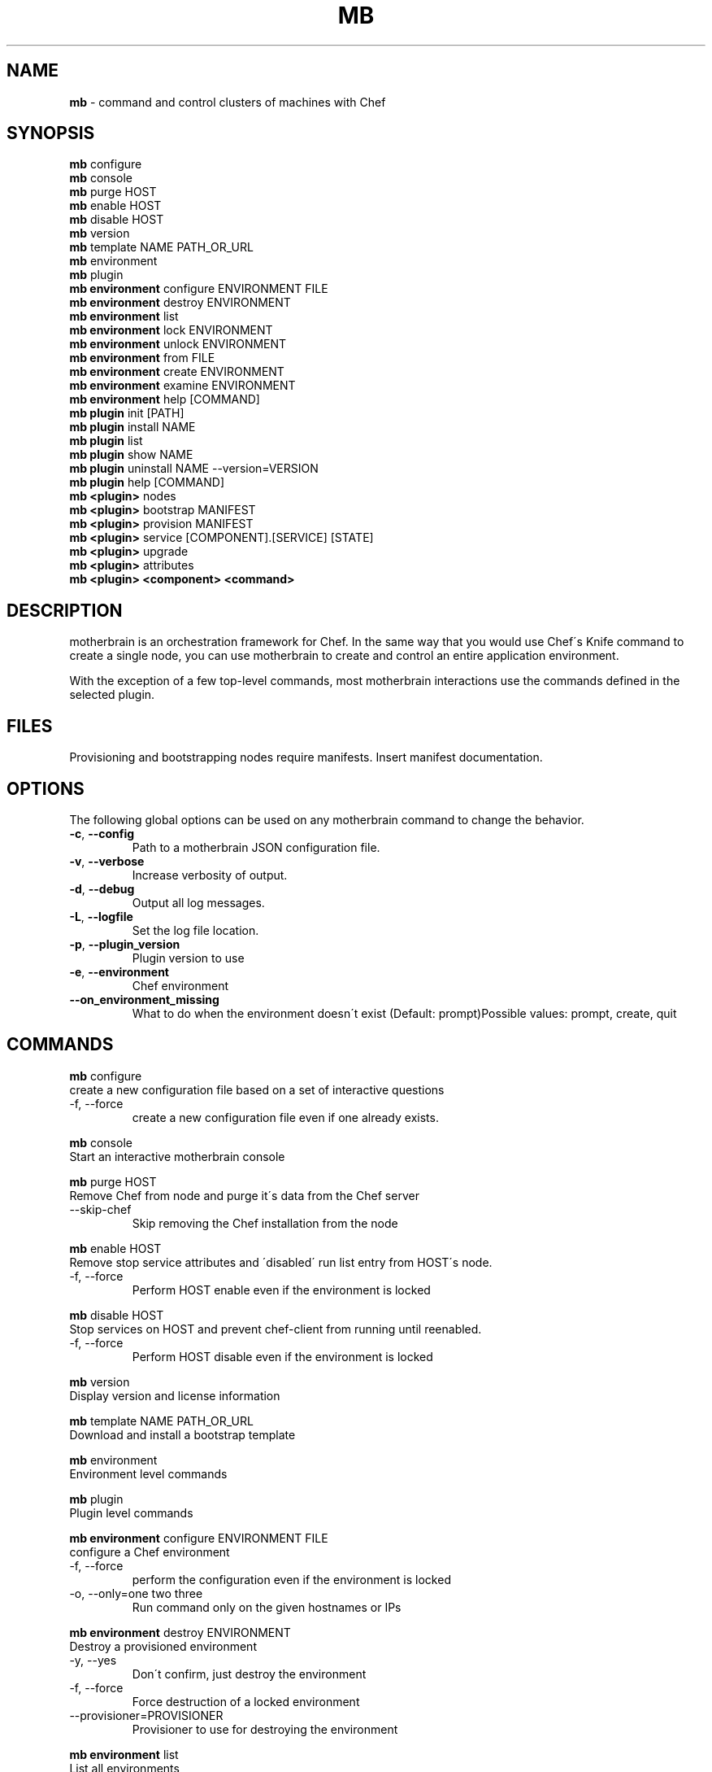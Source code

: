 .\" generated with Ronn/v0.7.3
.\" http://github.com/rtomayko/ronn/tree/0.7.3
.
.TH "MB" "1" "March 2014" "" ""
.
.SH "NAME"
\fBmb\fR \- command and control clusters of machines with Chef
.
.SH "SYNOPSIS"
\fBmb\fR configure
.
.br
\fBmb\fR console
.
.br
\fBmb\fR purge HOST
.
.br
\fBmb\fR enable HOST
.
.br
\fBmb\fR disable HOST
.
.br
\fBmb\fR version
.
.br
\fBmb\fR template NAME PATH_OR_URL
.
.br
\fBmb\fR environment
.
.br
\fBmb\fR plugin
.
.br
\fBmb\fR \fBenvironment\fR configure ENVIRONMENT FILE
.
.br
\fBmb\fR \fBenvironment\fR destroy ENVIRONMENT
.
.br
\fBmb\fR \fBenvironment\fR list
.
.br
\fBmb\fR \fBenvironment\fR lock ENVIRONMENT
.
.br
\fBmb\fR \fBenvironment\fR unlock ENVIRONMENT
.
.br
\fBmb\fR \fBenvironment\fR from FILE
.
.br
\fBmb\fR \fBenvironment\fR create ENVIRONMENT
.
.br
\fBmb\fR \fBenvironment\fR examine ENVIRONMENT
.
.br
\fBmb\fR \fBenvironment\fR help [COMMAND]
.
.br
\fBmb\fR \fBplugin\fR init [PATH]
.
.br
\fBmb\fR \fBplugin\fR install NAME
.
.br
\fBmb\fR \fBplugin\fR list
.
.br
\fBmb\fR \fBplugin\fR show NAME
.
.br
\fBmb\fR \fBplugin\fR uninstall NAME \-\-version=VERSION
.
.br
\fBmb\fR \fBplugin\fR help [COMMAND]
.
.br
\fBmb\fR \fB<plugin>\fR nodes
.
.br
\fBmb\fR \fB<plugin>\fR bootstrap MANIFEST
.
.br
\fBmb\fR \fB<plugin>\fR provision MANIFEST
.
.br
\fBmb\fR \fB<plugin>\fR service [COMPONENT]\.[SERVICE] [STATE]
.
.br
\fBmb\fR \fB<plugin>\fR upgrade
.
.br
\fBmb\fR \fB<plugin>\fR attributes
.
.br
\fBmb\fR \fB<plugin>\fR \fB<component>\fR \fB<command>\fR
.
.br
.
.SH "DESCRIPTION"
motherbrain is an orchestration framework for Chef\. In the same way that you would use Chef\'s Knife command to create a single node, you can use motherbrain to create and control an entire application environment\.
.
.P
With the exception of a few top\-level commands, most motherbrain interactions use the commands defined in the selected plugin\.
.
.SH "FILES"
Provisioning and bootstrapping nodes require manifests\. Insert manifest documentation\.
.
.SH "OPTIONS"
The following global options can be used on any motherbrain command to change the behavior\.
.
.TP
\fB\-c\fR, \fB\-\-config\fR
Path to a motherbrain JSON configuration file\.
.
.TP
\fB\-v\fR, \fB\-\-verbose\fR
Increase verbosity of output\.
.
.TP
\fB\-d\fR, \fB\-\-debug\fR
Output all log messages\.
.
.TP
\fB\-L\fR, \fB\-\-logfile\fR
Set the log file location\.
.
.TP
\fB\-p\fR, \fB\-\-plugin_version\fR
Plugin version to use
.
.TP
\fB\-e\fR, \fB\-\-environment\fR
Chef environment
.
.TP
\fB\-\-on_environment_missing\fR
What to do when the environment doesn\'t exist (Default: prompt)Possible values: prompt, create, quit
.
.SH "COMMANDS"
\fBmb\fR configure
.
.br
create a new configuration file based on a set of interactive questions
.
.TP
\-f, \-\-force
create a new configuration file even if one already exists\.
.
.br

.
.P
\fBmb\fR console
.
.br
Start an interactive motherbrain console
.
.P
\fBmb\fR purge HOST
.
.br
Remove Chef from node and purge it\'s data from the Chef server
.
.TP
\-\-skip\-chef
Skip removing the Chef installation from the node
.
.br

.
.P
\fBmb\fR enable HOST
.
.br
Remove stop service attributes and \'disabled\' run list entry from HOST\'s node\.
.
.TP
\-f, \-\-force
Perform HOST enable even if the environment is locked
.
.br

.
.P
\fBmb\fR disable HOST
.
.br
Stop services on HOST and prevent chef\-client from running until reenabled\.
.
.TP
\-f, \-\-force
Perform HOST disable even if the environment is locked
.
.br

.
.P
\fBmb\fR version
.
.br
Display version and license information
.
.P
\fBmb\fR template NAME PATH_OR_URL
.
.br
Download and install a bootstrap template
.
.P
\fBmb\fR environment
.
.br
Environment level commands
.
.P
\fBmb\fR plugin
.
.br
Plugin level commands
.
.P
\fBmb\fR \fBenvironment\fR configure ENVIRONMENT FILE
.
.br
configure a Chef environment
.
.TP
\-f, \-\-force
perform the configuration even if the environment is locked
.
.br

.
.TP
\-o, \-\-only=one two three
Run command only on the given hostnames or IPs
.
.br

.
.P
\fBmb\fR \fBenvironment\fR destroy ENVIRONMENT
.
.br
Destroy a provisioned environment
.
.TP
\-y, \-\-yes
Don\'t confirm, just destroy the environment
.
.br

.
.TP
\-f, \-\-force
Force destruction of a locked environment
.
.br

.
.TP
\-\-provisioner=PROVISIONER
Provisioner to use for destroying the environment
.
.br

.
.P
\fBmb\fR \fBenvironment\fR list
.
.br
List all environments
.
.P
\fBmb\fR \fBenvironment\fR lock ENVIRONMENT
.
.br
Lock an environment
.
.P
\fBmb\fR \fBenvironment\fR unlock ENVIRONMENT
.
.br
Unlock an environment
.
.P
\fBmb\fR \fBenvironment\fR from FILE
.
.br
Create an environment from JSON in a file
.
.P
\fBmb\fR \fBenvironment\fR create ENVIRONMENT
.
.br
Create an empty environment
.
.P
\fBmb\fR \fBenvironment\fR examine ENVIRONMENT
.
.br
Examine nodes in a Chef environment
.
.P
\fBmb\fR \fBenvironment\fR help [COMMAND]
.
.br
Describe subcommands or one specific subcommand
.
.P
\fBmb\fR \fBplugin\fR init [PATH]
.
.br
Generate a new motherbrain plugin in the target cookbook
.
.P
\fBmb\fR \fBplugin\fR install NAME
.
.br
Install a plugin from the remote Chef server
.
.TP
\-\-version=VERSION
The version of the plugin to install
.
.br

.
.P
\fBmb\fR \fBplugin\fR list
.
.br
List all installed plugins
.
.TP
\-\-remote
search the remote Chef server and include plugins from the results
.
.br

.
.P
\fBmb\fR \fBplugin\fR show NAME
.
.br
Show information about a plugin
.
.TP
\-\-version=VERSION
The version of the plugin to display information for
.
.br

.
.TP
\-\-remote
Include plugins found on the remote Chef server
.
.br

.
.P
\fBmb\fR \fBplugin\fR uninstall NAME \-\-version=VERSION
.
.br
Uninstall a plugin from your Berkshelf
.
.TP
\-\-version=VERSION (REQUIRED)
The version of the plugin to install
.
.br

.
.P
\fBmb\fR \fBplugin\fR help [COMMAND]
.
.br
Describe subcommands or one specific subcommand
.
.P
\fBmb\fR \fB<plugin>\fR nodes
.
.br
List all nodes grouped by Component and Group
.
.P
\fBmb\fR \fB<plugin>\fR bootstrap MANIFEST
.
.br
Bootstrap a manifest of node groups
.
.TP
\-\-chef\-version=CHEF_VERSION
The version of Chef to bootstrap the node(s) with
.
.br

.
.TP
\-\-components, \-\-component\-versions=key:value
The component versions to set with default attributes
.
.br

.
.TP
\-\-cookbooks, \-\-cookbook\-versions=key:value
The cookbook versions to set on the environment
.
.br

.
.TP
\-\-attributes, \-\-environment\-attributes=key:value
Any additional attributes to set on the environment
.
.br

.
.TP
\-\-attributes\-file, \-\-environment\-attributes\-file=ENVIRONMENT_ATTRIBUTES_FILE
Any additional attributes to set on the environment via a json file\.
.
.br

.
.TP
\-\-template=TEMPLATE
Path to bootstrap template (ERB)
.
.br

.
.TP
\-f, \-\-force
Perform bootstrap even if the environment is locked
.
.br

.
.P
\fBmb\fR \fB<plugin>\fR provision MANIFEST
.
.br
Create a cluster of nodes and add them to a Chef environment
.
.TP
\-\-chef\-version=CHEF_VERSION
The version of Chef to bootstrap the node(s) with
.
.br

.
.TP
\-\-components, \-\-component\-versions=key:value
The component versions to set with default attributes
.
.br

.
.TP
\-\-cookbooks, \-\-cookbook\-versions=key:value
The cookbook versions to set on the environment
.
.br

.
.TP
\-\-attributes, \-\-environment\-attributes=key:value
Any additional attributes to set on the environment
.
.br

.
.TP
\-\-attributes\-file, \-\-environment\-attributes\-file=ENVIRONMENT_ATTRIBUTES_FILE
Any additional attributes to set on the environment via a json file\.
.
.br

.
.TP
\-\-skip\-bootstrap
Nodes will be created and added to the Chef environment but not bootstrapped
.
.br

.
.TP
\-\-template=TEMPLATE
Path to bootstrap template (ERB)
.
.br

.
.TP
\-\-force
Perform bootstrap even if the environment is locked
.
.br

.
.P
\fBmb\fR \fB<plugin>\fR service [COMPONENT]\.[SERVICE] [STATE]
.
.br
Change the specified service to a new state
.
.TP
\-\-cluster\-override
Sets the service operation to execute at the environment level
.
.br

.
.TP
\-f, \-\-force
Perform service change even if the environment is locked
.
.br

.
.TP
\-o, \-\-only=one two three
Run command only on the given hostnames or IPs
.
.br

.
.P
\fBmb\fR \fB<plugin>\fR upgrade
.
.br
Upgrade an environment to the specified versions
.
.TP
\-\-components, \-\-component\-versions=key:value
The component versions to set with default attributes
.
.br

.
.TP
\-\-cookbooks, \-\-cookbook\-versions=key:value
The cookbook versions to set on the environment
.
.br

.
.TP
\-\-attributes, \-\-environment\-attributes=key:value
Any additional attributes to set on the environment
.
.br

.
.TP
\-\-attributes\-file, \-\-environment\-attributes\-file=ENVIRONMENT_ATTRIBUTES_FILE
Any additional attributes to set on the environment via a json file\.
.
.br

.
.TP
\-f, \-\-force
Perform upgrade even if the environment is locked
.
.br

.
.TP
\-C, \-\-concurrency=N
The max number of nodes to upgrade concurrently\.
.
.br

.
.TP
\-\-stack\-order
The upgrade will be constrained to the order defined in the plugin\'s stack_order\.
.
.br

.
.P
\fBmb\fR \fB<plugin>\fR attributes
.
.br
View available attributes for plugin\.
.
.P
\fBmb\fR \fB<plugin>\fR \fB<component>\fR \fB<command>\fR
.
.br
Run a command defined in a component in the specified plugin\. Options and usage are plugin\-defined\.
.
.SH "COPYRIGHT"
motherbrain is Copyright (C) 2012\-2013 Riot Games, Inc\.
